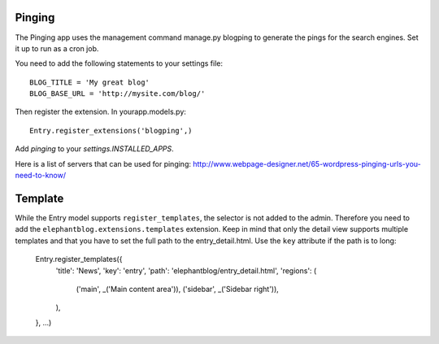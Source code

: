.. _extensions:


Pinging
-------

The Pinging app uses the management command manage.py blogping to generate the
pings for the search engines. Set it up to run as a cron job.

You need to add the following statements to your settings file::

    BLOG_TITLE = 'My great blog'
    BLOG_BASE_URL = 'http://mysite.com/blog/'

Then register the extension. In yourapp.models.py::

    Entry.register_extensions('blogping',)

Add `pinging` to your `settings.INSTALLED_APPS`.

Here is a list of servers that can be used for pinging:
`<http://www.webpage-designer.net/65-wordpress-pinging-urls-you-need-to-know/>`_


Template
--------

While the Entry model supports ``register_templates``, the selector is not added
to the admin. Therefore you need to add the ``elephantblog.extensions.templates``
extension. Keep in mind that only the detail view supports multiple templates
and that you have to set the full path to the entry_detail.html. Use the ``key``
attribute if the path is to long:

  Entry.register_templates({
      'title': 'News',
      'key': 'entry',
      'path': 'elephantblog/entry_detail.html',
      'regions': (
          ('main', _('Main content area')),
          ('sidebar', _('Sidebar right')),
      ),
  },
  ...)